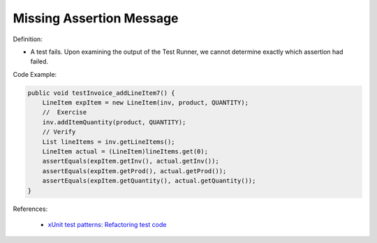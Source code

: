 Missing Assertion Message
^^^^^
Definition:

* A test fails. Upon examining the output of the Test Runner, we cannot determine exactly which assertion had failed.


Code Example:

.. code-block:: java
    
    public void testInvoice_addLineItem7() {
        LineItem expItem = new LineItem(inv, product, QUANTITY);
        //  Exercise
        inv.addItemQuantity(product, QUANTITY);
        // Verify
        List lineItems = inv.getLineItems();
        LineItem actual = (LineItem)lineItems.get(0);
        assertEquals(expItem.getInv(), actual.getInv());
        assertEquals(expItem.getProd(), actual.getProd());
        assertEquals(expItem.getQuantity(), actual.getQuantity());
    }  

References:

 * `xUnit test patterns: Refactoring test code <https://books.google.com.br/books?hl=pt-BR&lr=&id=-izOiCEIABQC&oi=fnd&pg=PT19&dq=%22test+code%22+AND+(%22test*+smell*%22+OR+antipattern*+OR+%22poor+quality%22)&ots=YL71coYZkx&sig=s3U1TNqypvSAzSilSbex5lnHonk#v=onepage&q=%22test%20code%22%20AND%20(%22test*%20smell*%22%20OR%20antipattern*%20OR%20%22poor%20quality%22)&f=false>`_

